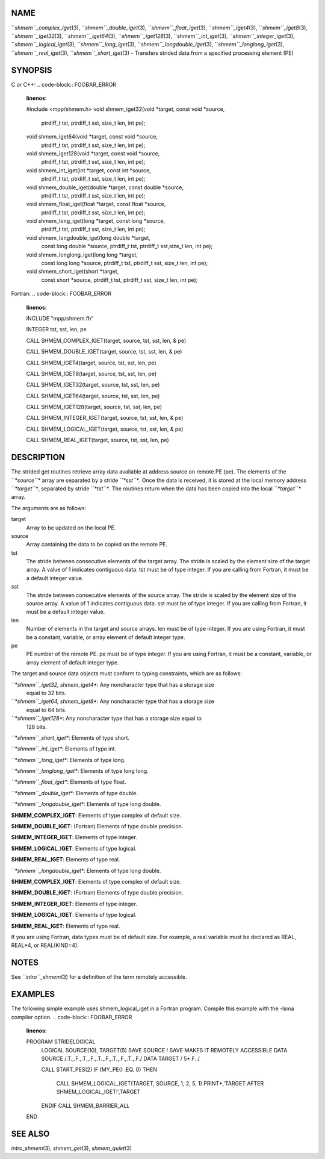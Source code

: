 NAME
----

``*shmem``_complex_iget*\ (3), ``*shmem``_double_iget*\ (3),
``*shmem``_float_iget*\ (3), ``*shmem``_iget4*\ (3), ``*shmem``_iget8*\ (3),
``*shmem``_iget32*\ (3), ``*shmem``_iget64*\ (3), ``*shmem``_iget128*\ (3),
``*shmem``_int_iget*\ (3), ``*shmem``_integer_iget*\ (3),
``*shmem``_logical_iget*\ (3), ``*shmem``_long_iget*\ (3),
``*shmem``_longdouble_iget*\ (3), ``*shmem``_longlong_iget*\ (3),
``*shmem``_real_iget*\ (3), ``*shmem``_short_iget*\ (3) - Transfers strided data
from a specified processing element (PE)

SYNOPSIS
--------

C or C++:
.. code-block:: FOOBAR_ERROR
   :linenos:

   #include <mpp/shmem.h>
   void shmem_iget32(void *target, const void *source,
     ptrdiff_t tst, ptrdiff_t sst, size_t len, int pe);

   void shmem_iget64(void *target, const void *source,
     ptrdiff_t tst, ptrdiff_t sst, size_t len, int pe);

   void shmem_iget128(void *target, const void *source,
     ptrdiff_t tst, ptrdiff_t sst, size_t len, int pe);

   void shmem_int_iget(int *target, const int *source,
     ptrdiff_t tst, ptrdiff_t sst, size_t len, int pe);

   void shmem_double_iget(double *target, const double *source,
     ptrdiff_t tst, ptrdiff_t sst, size_t len, int pe);

   void shmem_float_iget(float *target, const float *source,
     ptrdiff_t tst, ptrdiff_t sst, size_t len, int pe);

   void shmem_long_iget(long *target, const long *source,
     ptrdiff_t tst, ptrdiff_t sst, size_t len, int pe);

   void shmem_longdouble_iget(long double *target,
     const long double *source, ptrdiff_t tst, ptrdiff_t sst,size_t len, int pe);

   void shmem_longlong_iget(long long *target,
     const long long *source, ptrdiff_t tst, ptrdiff_t sst, size_t len, int pe);

   void shmem_short_iget(short *target,
     const short *source, ptrdiff_t tst, ptrdiff_t sst, size_t len, int pe);

Fortran:
.. code-block:: FOOBAR_ERROR
   :linenos:

   INCLUDE "mpp/shmem.fh"

   INTEGER tst, sst, len, pe

   CALL SHMEM_COMPLEX_IGET(target, source, tst, sst, len,
   & pe)

   CALL SHMEM_DOUBLE_IGET(target, source, tst, sst, len,
   & pe)

   CALL SHMEM_IGET4(target, source, tst, sst, len, pe)

   CALL SHMEM_IGET8(target, source, tst, sst, len, pe)

   CALL SHMEM_IGET32(target, source, tst, sst, len, pe)

   CALL SHMEM_IGET64(target, source, tst, sst, len, pe)

   CALL SHMEM_IGET128(target, source, tst, sst, len, pe)

   CALL SHMEM_INTEGER_IGET(target, source, tst, sst, len,
   & pe)

   CALL SHMEM_LOGICAL_IGET(target, source, tst, sst, len,
   & pe)

   CALL SHMEM_REAL_IGET(target, source, tst, sst, len, pe)

DESCRIPTION
-----------

The strided get routines retrieve array data available at address source
on remote PE (pe). The elements of the *``*source``** array are separated by
a stride *``*sst``**. Once the data is received, it is stored at the local
memory address *``*target``**, separated by stride *``*tst``**. The routines
return when the data has been copied into the local *``*target``** array.

The arguments are as follows:

target
   Array to be updated on the local PE.

source
   Array containing the data to be copied on the remote PE.

tst
   The stride between consecutive elements of the target array. The
   stride is scaled by the element size of the target array. A value of
   1 indicates contiguous data. tst must be of type integer. If you are
   calling from Fortran, it must be a default integer value.

sst
   The stride between consecutive elements of the source array. The
   stride is scaled by the element size of the source array. A value of
   1 indicates contiguous data. sst must be of type integer. If you are
   calling from Fortran, it must be a default integer value.

len
   Number of elements in the target and source arrays. len must be of
   type integer. If you are using Fortran, it must be a constant,
   variable, or array element of default integer type.

pe
   PE number of the remote PE. pe must be of type integer. If you are
   using Fortran, it must be a constant, variable, or array element of
   default integer type.

The target and source data objects must conform to typing constraints,
which are as follows:

*``*shmem``_iget32, shmem_iget4**: Any noncharacter type that has a storage size
   equal to 32 bits.

*``*shmem``_iget64, shmem_iget8**: Any noncharacter type that has a storage size
   equal to 64 bits.

*``*shmem``_iget128**: Any noncharacter type that has a storage size equal to
   128 bits.

*``*shmem``_short_iget**: Elements of type short.

*``*shmem``_int_iget**: Elements of type int.

*``*shmem``_long_iget**: Elements of type long.

*``*shmem``_longlong_iget**: Elements of type long long.

*``*shmem``_float_iget**: Elements of type float.

*``*shmem``_double_iget**: Elements of type double.

*``*shmem``_longdouble_iget**: Elements of type long double.

**SHMEM_COMPLEX_IGET**: Elements of type complex of default size.

**SHMEM_DOUBLE_IGET**: (Fortran) Elements of type double precision.

**SHMEM_INTEGER_IGET**: Elements of type integer.

**SHMEM_LOGICAL_IGET**: Elements of type logical.

**SHMEM_REAL_IGET**: Elements of type real.

*``*shmem``_longdouble_iget**: Elements of type long double.

**SHMEM_COMPLEX_IGET**: Elements of type complex of default size.

**SHMEM_DOUBLE_IGET**: (Fortran) Elements of type double precision.

**SHMEM_INTEGER_IGET**: Elements of type integer.

**SHMEM_LOGICAL_IGET**: Elements of type logical.

**SHMEM_REAL_IGET**: Elements of type real.

If you are using Fortran, data types must be of default size. For
example, a real variable must be declared as REAL, REAL*4, or
REAL(KIND=4).

NOTES
-----

See ``*intro``_shmem*\ (3) for a definition of the term remotely accessible.

EXAMPLES
--------

The following simple example uses shmem_logical_iget in a Fortran
program. Compile this example with the -lsma compiler option.
.. code-block:: FOOBAR_ERROR
   :linenos:

   PROGRAM STRIDELOGICAL
     LOGICAL SOURCE(10), TARGET(5)
     SAVE SOURCE ! SAVE MAKES IT REMOTELY ACCESSIBLE
     DATA SOURCE /.T.,.F.,.T.,.F.,.T.,.F.,.T.,.F.,.T.,.F./
     DATA TARGET / 5*.F. /

     CALL START_PES(2)
     IF (MY_PE() .EQ. 0) THEN
       CALL SHMEM_LOGICAL_IGET(TARGET, SOURCE, 1, 2, 5, 1)
       PRINT*,'TARGET AFTER SHMEM_LOGICAL_IGET:',TARGET
     ENDIF
     CALL SHMEM_BARRIER_ALL
   END

SEE ALSO
--------

*intro_shmem*\ (3), *shmem_get*\ (3), *shmem_quiet*\ (3)
